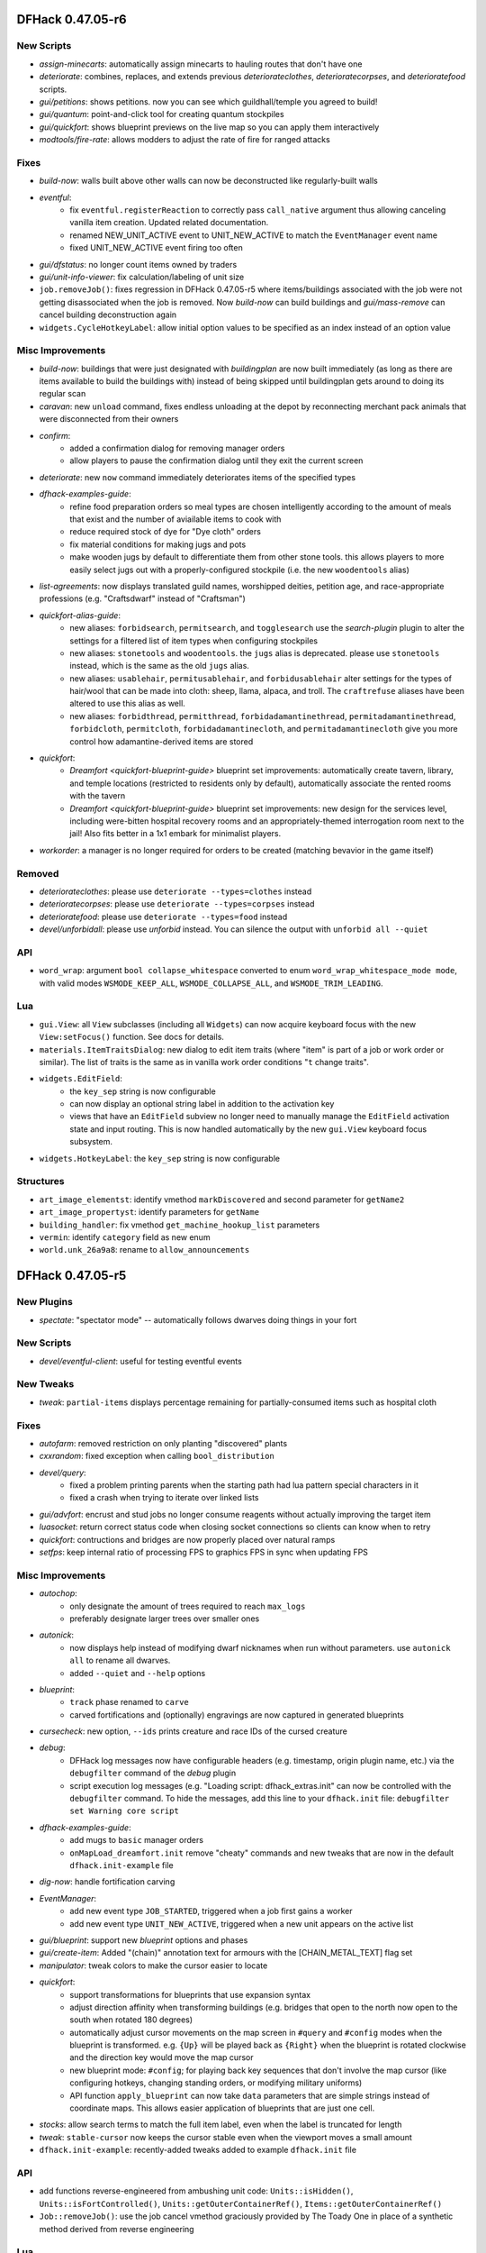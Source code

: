 DFHack 0.47.05-r6
=================

New Scripts
-----------
- `assign-minecarts`: automatically assign minecarts to hauling routes that don't have one
- `deteriorate`: combines, replaces, and extends previous `deteriorateclothes`, `deterioratecorpses`, and `deterioratefood` scripts.
- `gui/petitions`: shows petitions. now you can see which guildhall/temple you agreed to build!
- `gui/quantum`: point-and-click tool for creating quantum stockpiles
- `gui/quickfort`: shows blueprint previews on the live map so you can apply them interactively
- `modtools/fire-rate`: allows modders to adjust the rate of fire for ranged attacks

Fixes
-----
- `build-now`: walls built above other walls can now be deconstructed like regularly-built walls
- `eventful`:
    - fix ``eventful.registerReaction`` to correctly pass ``call_native`` argument thus allowing canceling vanilla item creation. Updated related documentation.
    - renamed NEW_UNIT_ACTIVE event to UNIT_NEW_ACTIVE to match the ``EventManager`` event name
    - fixed UNIT_NEW_ACTIVE event firing too often
- `gui/dfstatus`: no longer count items owned by traders
- `gui/unit-info-viewer`: fix calculation/labeling of unit size
- ``job.removeJob()``: fixes regression in DFHack 0.47.05-r5 where items/buildings associated with the job were not getting disassociated when the job is removed. Now `build-now` can build buildings and `gui/mass-remove` can cancel building deconstruction again
- ``widgets.CycleHotkeyLabel``: allow initial option values to be specified as an index instead of an option value

Misc Improvements
-----------------
- `build-now`: buildings that were just designated with `buildingplan` are now built immediately (as long as there are items available to build the buildings with) instead of being skipped until buildingplan gets around to doing its regular scan
- `caravan`: new ``unload`` command, fixes endless unloading at the depot by reconnecting merchant pack animals that were disconnected from their owners
- `confirm`:
    - added a confirmation dialog for removing manager orders
    - allow players to pause the confirmation dialog until they exit the current screen
- `deteriorate`: new ``now`` command immediately deteriorates items of the specified types
- `dfhack-examples-guide`:
    - refine food preparation orders so meal types are chosen intelligently according to the amount of meals that exist and the number of aviailable items to cook with
    - reduce required stock of dye for "Dye cloth" orders
    - fix material conditions for making jugs and pots
    - make wooden jugs by default to differentiate them from other stone tools. this allows players to more easily select jugs out with a properly-configured stockpile (i.e. the new ``woodentools`` alias)
- `list-agreements`: now displays translated guild names, worshipped deities, petition age, and race-appropriate professions (e.g. "Craftsdwarf" instead of "Craftsman")
- `quickfort-alias-guide`:
    - new aliases: ``forbidsearch``, ``permitsearch``, and ``togglesearch`` use the `search-plugin` plugin to alter the settings for a filtered list of item types when configuring stockpiles
    - new aliases: ``stonetools`` and ``woodentools``.  the ``jugs`` alias is deprecated. please use ``stonetools`` instead, which is the same as the old ``jugs`` alias.
    - new aliases: ``usablehair``, ``permitusablehair``, and ``forbidusablehair`` alter settings for the types of hair/wool that can be made into cloth: sheep, llama, alpaca, and troll. The ``craftrefuse`` aliases have been altered to use this alias as well.
    - new aliases: ``forbidthread``, ``permitthread``, ``forbidadamantinethread``, ``permitadamantinethread``, ``forbidcloth``, ``permitcloth``, ``forbidadamantinecloth``, and ``permitadamantinecloth`` give you more control how adamantine-derived items are stored
- `quickfort`:
    - `Dreamfort <quickfort-blueprint-guide>` blueprint set improvements: automatically create tavern, library, and temple locations (restricted to residents only by default), automatically associate the rented rooms with the tavern
    - `Dreamfort <quickfort-blueprint-guide>` blueprint set improvements: new design for the services level, including were-bitten hospital recovery rooms and an appropriately-themed interrogation room next to the jail! Also fits better in a 1x1 embark for minimalist players.
- `workorder`: a manager is no longer required for orders to be created (matching bevavior in the game itself)

Removed
-------
- `deteriorateclothes`: please use ``deteriorate --types=clothes`` instead
- `deterioratecorpses`: please use ``deteriorate --types=corpses`` instead
- `deterioratefood`: please use ``deteriorate --types=food`` instead
- `devel/unforbidall`: please use `unforbid` instead. You can silence the output with ``unforbid all --quiet``

API
---
- ``word_wrap``: argument ``bool collapse_whitespace`` converted to enum ``word_wrap_whitespace_mode mode``, with valid modes ``WSMODE_KEEP_ALL``, ``WSMODE_COLLAPSE_ALL``, and ``WSMODE_TRIM_LEADING``.

Lua
---
- ``gui.View``: all ``View`` subclasses (including all ``Widgets``) can now acquire keyboard focus with the new ``View:setFocus()`` function. See docs for details.
- ``materials.ItemTraitsDialog``: new dialog to edit item traits (where "item" is part of a job or work order or similar). The list of traits is the same as in vanilla work order conditions "``t`` change traits".
- ``widgets.EditField``:
    - the ``key_sep`` string is now configurable
    - can now display an optional string label in addition to the activation key
    - views that have an ``EditField`` subview no longer need to manually manage the ``EditField`` activation state and input routing.  This is now handled automatically by the new ``gui.View`` keyboard focus subsystem.
- ``widgets.HotkeyLabel``: the ``key_sep`` string is now configurable

Structures
----------
- ``art_image_elementst``: identify vmethod ``markDiscovered`` and second parameter for ``getName2``
- ``art_image_propertyst``: identify parameters for ``getName``
- ``building_handler``: fix vmethod ``get_machine_hookup_list`` parameters
- ``vermin``: identify ``category`` field as new enum
- ``world.unk_26a9a8``: rename to ``allow_announcements``


DFHack 0.47.05-r5
=================

New Plugins
-----------
- `spectate`: "spectator mode" -- automatically follows dwarves doing things in your fort

New Scripts
-----------
- `devel/eventful-client`: useful for testing eventful events

New Tweaks
----------
- `tweak`: ``partial-items`` displays percentage remaining for partially-consumed items such as hospital cloth

Fixes
-----
- `autofarm`: removed restriction on only planting "discovered" plants
- `cxxrandom`: fixed exception when calling ``bool_distribution``
- `devel/query`:
    - fixed a problem printing parents when the starting path had lua pattern special characters in it
    - fixed a crash when trying to iterate over linked lists
- `gui/advfort`: encrust and stud jobs no longer consume reagents without actually improving the target item
- `luasocket`: return correct status code when closing socket connections so clients can know when to retry
- `quickfort`: contructions and bridges are now properly placed over natural ramps
- `setfps`: keep internal ratio of processing FPS to graphics FPS in sync when updating FPS

Misc Improvements
-----------------
- `autochop`:
    - only designate the amount of trees required to reach ``max_logs``
    - preferably designate larger trees over smaller ones
- `autonick`:
    - now displays help instead of modifying dwarf nicknames when run without parameters. use ``autonick all`` to rename all dwarves.
    - added ``--quiet`` and ``--help`` options
- `blueprint`:
    - ``track`` phase renamed to ``carve``
    - carved fortifications and (optionally) engravings are now captured in generated blueprints
- `cursecheck`: new option, ``--ids`` prints creature and race IDs of the cursed creature
- `debug`:
    - DFHack log messages now have configurable headers (e.g. timestamp, origin plugin name, etc.) via the ``debugfilter`` command of the `debug` plugin
    - script execution log messages (e.g. "Loading script: dfhack_extras.init" can now be controlled with the ``debugfilter`` command. To hide the messages, add this line to your ``dfhack.init`` file: ``debugfilter set Warning core script``
- `dfhack-examples-guide`:
    - add mugs to ``basic`` manager orders
    - ``onMapLoad_dreamfort.init`` remove "cheaty" commands and new tweaks that are now in the default ``dfhack.init-example`` file
- `dig-now`: handle fortification carving
- `EventManager`:
    - add new event type ``JOB_STARTED``, triggered when a job first gains a worker
    - add new event type ``UNIT_NEW_ACTIVE``, triggered when a new unit appears on the active list
- `gui/blueprint`: support new `blueprint` options and phases
- `gui/create-item`: Added "(chain)" annotation text for armours with the [CHAIN_METAL_TEXT] flag set
- `manipulator`: tweak colors to make the cursor easier to locate
- `quickfort`:
    - support transformations for blueprints that use expansion syntax
    - adjust direction affinity when transforming buildings (e.g.  bridges that open to the north now open to the south when rotated 180 degrees)
    - automatically adjust cursor movements on the map screen in ``#query`` and ``#config`` modes when the blueprint is transformed. e.g.  ``{Up}`` will be played back as ``{Right}`` when the blueprint is rotated clockwise and the direction key would move the map cursor
    - new blueprint mode: ``#config``; for playing back key sequences that don't involve the map cursor (like configuring hotkeys, changing standing orders, or modifying military uniforms)
    - API function ``apply_blueprint`` can now take ``data`` parameters that are simple strings instead of coordinate maps. This allows easier application of blueprints that are just one cell.
- `stocks`: allow search terms to match the full item label, even when the label is truncated for length
- `tweak`: ``stable-cursor`` now keeps the cursor stable even when the viewport moves a small amount
- ``dfhack.init-example``: recently-added tweaks added to example ``dfhack.init`` file

API
---
- add functions reverse-engineered from ambushing unit code: ``Units::isHidden()``, ``Units::isFortControlled()``, ``Units::getOuterContainerRef()``, ``Items::getOuterContainerRef()``
- ``Job::removeJob()``: use the job cancel vmethod graciously provided by The Toady One in place of a synthetic method derived from reverse engineering

Lua
---
- `custom-raw-tokens`: library for accessing tokens added to raws by mods
- ``dfhack.units``: Lua wrappers for functions reverse-engineered from ambushing unit code: ``isHidden(unit)``, ``isFortControlled(unit)``, ``getOuterContainerRef(unit)``, ``getOuterContainerRef(item)``
- ``dialogs``: ``show*`` functions now return a reference to the created dialog
- ``dwarfmode.enterSidebarMode()``: passing ``df.ui_sidebar_mode.DesignateMine`` now always results in you entering ``DesignateMine`` mode and not ``DesignateChopTrees``, even when you looking at the surface (where the default designation mode is ``DesignateChopTrees``)
- ``dwarfmode.MenuOverlay``:
    - if ``sidebar_mode`` attribute is set, automatically manage entering a specific sidebar mode on show and restoring the previous sidebar mode on dismiss
    - new class function ``renderMapOverlay`` to assist with painting tiles over the visible map
- ``ensure_key``: new global function for retrieving or dynamically creating Lua table mappings
- ``safe_index``: now properly handles lua sparse tables that are indexed by numbers
- ``string``: new function ``escape_pattern()`` escapes regex special characters within a string
- ``widgets``:
    - unset values in ``frame_inset`` table default to ``0``
    - ``FilteredList`` class now allows all punctuation to be typed into the filter and can match search keys that start with punctuation
    - minimum height of ``ListBox`` dialog is now calculated correctly when there are no items in the list (e.g. when a filter doesn't match anything)
    - if ``autoarrange_subviews`` is set, ``Panel``\s will now automatically lay out widgets vertically according to their current height.  This allows you to have widgets dynamically change height or become visible/hidden and you don't have to worry about recalculating frame layouts
    - new class ``ResizingPanel`` (subclass of ``Panel``) automatically recalculates its own frame height based on the size, position, and visibility of its subviews
    - new class ``HotkeyLabel`` (subclass of ``Label``) that displays and reacts to hotkeys
    - new class ``CycleHotkeyLabel`` (subclass of ``Label``) allows users to cycle through a list of options by pressing a hotkey
    - new class ``ToggleHotkeyLabel`` (subclass of ``CycleHotkeyLabel``) toggles between ``On`` and ``Off`` states
    - new class ``WrappedLabel`` (subclass of ``Label``) provides autowrapping of text
    - new class ``TooltipLabel`` (subclass of ``WrappedLabel``) provides tooltip-like behavior

Structures
----------
- ``adventure_optionst``: add missing ``getUnitContainer`` vmethod
- ``historical_figure.T_skills``: add ``account_balance`` field
- ``job``: add ``improvement`` field (union with ``hist_figure_id`` and ``race``)
- ``report_init.flags``: rename ``sparring`` flag to ``hostile_combat``
- ``viewscreen_loadgamest``: add missing ``LoadingImageSets`` and ``LoadingDivinationSets`` enum values to ``cur_step`` field

Documentation
-------------
- add more examples to the plugin example skeleton files so they are more informative for a newbie
- update download link and installation instructions for Visual C++ 2015 build tools on Windows
- update information regarding obtaining a compatible Windows build environment
- `confirm`: correct the command name in the plugin help text
- `cxxrandom`: added usage examples
- `lua-string`: document DFHack string extensions (``startswith()``, ``endswith()``, ``split()``, ``trim()``, ``wrap()``, and ``escape_pattern()``)
- `quickfort-blueprint-guide`: added screenshots to the Dreamfort case study and overall clarified text
- `remote-client-libs`: add new Rust client library
- ``Lua API.rst``: added ``isHidden(unit)``, ``isFortControlled(unit)``, ``getOuterContainerRef(unit)``, ``getOuterContainerRef(item)``


DFHack 0.47.05-r4
=================

Fixes
-----
- `blueprint`:
    - fixed passing incorrect parameters to `gui/blueprint` when you run ``blueprint gui`` with optional params
    - key sequences for constructed walls and down stairs are now correct
- `exportlegends`: fix issue where birth year was outputted as birth seconds
- `quickfort`:
    - produce a useful error message instead of a code error when a bad query blueprint key sequence leaves the game in a mode that does not have an active cursor
    - restore functionality to the ``--verbose`` commandline flag
    - don't designate tiles for digging if they are within the bounds of a planned or constructed building
    - allow grates, bars, and hatches to be built on flat floor (like DF itself allows)
    - allow tracks to be built on hard, natural rock ramps
    - allow dig priority to be properly set for track designations
    - fix incorrect directions for tracks that extend south or east from a track segment pair specified with expansion syntax (e.g. T(4x4))
    - fix parsing of multi-part extended zone configs (e.g. when you set custom supply limits for hospital zones AND set custom flags for a pond)
    - fix error when attempting to set a custom limit for plaster powder in a hospital zone
- `tailor`: fixed some inconsistencies (and possible crashes) when parsing certain subcommands, e.g. ``tailor help``
- `tiletypes-here`, `tiletypes-here-point`: fix crash when running from an unsuspended core context

Misc Improvements
-----------------
- Core: DFHack now prints the name of the init script it is running to the console and stderr
- `automaterial`: ensure construction tiles are laid down in order when using `buildingplan` to plan the constructions
- `blueprint`:
    - all blueprint phases are now written to a single file, using `quickfort` multi-blueprint file syntax. to get the old behavior of each phase in its own file, pass the ``--splitby=phase`` parameter to ``blueprint``
    - you can now specify the position where the cursor should be when the blueprint is played back with `quickfort` by passing the ``--playback-start`` parameter
    - generated blueprints now have labels so `quickfort` can address them by name
    - all building types are now supported
    - multi-type stockpiles are now supported
    - non-rectangular stockpiles and buildings are now supported
    - blueprints are no longer generated for phases that have nothing to do (unless those phases are explicitly enabled on the commandline or gui)
    - new "track" phase that discovers and records carved tracks
    - new "zone" phase that discovers and records activity zones, including custom configuration for ponds, gathering, and hospitals
- `dig-now`: no longer leaves behind a designated tile when a tile was designated beneath a tile designated for channeling
- `gui/blueprint`:
    - support the new ``--splitby`` and ``--format`` options for `blueprint`
    - hide help text when the screen is too short to display it
- `orders`: added ``list`` subcommand to show existing exported orders
- `quickfort-library-guide`: added light aquifer tap and pump stack blueprints (with step-by-step usage guides) to the quickfort blueprint library
- `quickfort`:
    - Dreamfort blueprint set improvements: added iron and flux stock level indicators on the industry level and a prisoner processing quantum stockpile in the surface barracks. also added help text for how to manage sieges and how to manage prisoners after a siege.
    - add ``quickfort.apply_blueprint()`` API function that can be called directly by other scripts
    - by default, don't designate tiles for digging that have masterwork engravings on them. quality level to preserve is configurable with the new ``--preserve-engravings`` param
    - implement single-tile track aliases so engraved tracks can be specified tile-by-tile just like constructed tracks
    - allow blueprints to jump up or down multiple z-levels with a single command (e.g. ``#>5`` goes down 5 levels)
    - blueprints can now be repeated up and down a specified number of z-levels via ``repeat`` markers in meta blueprints or the ``--repeat`` commandline option
    - blueprints can now be rotated, flipped, and shifted via ``transform`` and ``shift`` markers in meta blueprints or the corresponding commandline options
- `quickfort`, `dfhack-examples-guide`: Dreamfort blueprint set improvements based on playtesting and feedback. includes updated profession definitions.

Removed
-------
- `digfort`: please use `quickfort` instead
- `fortplan`: please use `quickfort` instead

API
---
- ``Buildings::findCivzonesAt()``: lookups now complete in constant time instead of linearly scanning through all civzones in the game

Lua
---
- ``argparse.processArgsGetopt()``: you can now have long form parameters that are not an alias for a short form parameter. For example, you can now have a parameter like ``--longparam`` without needing to have an equivalent one-letter ``-l`` param.
- ``dwarfmode.enterSidebarMode()``: ``df.ui_sidebar_mode.DesignateMine`` is now a suported target sidebar mode

Structures
----------
- ``historical_figure_info.spheres``: give spheres vector a usable name
- ``unit.enemy``: fix definition of ``enemy_status_slot`` and add ``combat_side_id``


DFHack 0.47.05-r3
=================

New Plugins
-----------
- `dig-now`: instantly completes dig designations (including smoothing and carving tracks)

New Scripts
-----------
- `autonick`: gives dwarves unique nicknames
- `build-now`: instantly completes planned building constructions
- `do-job-now`: makes a job involving current selection high priority
- `prioritize`: automatically boosts the priority of current and/or future jobs of specified types, such as hauling food, tanning hides, or pulling levers
- `reveal-adv-map`: exposes/hides all world map tiles in adventure mode

Fixes
-----
- Core: ``alt`` keydown state is now cleared when DF loses and regains focus, ensuring the ``alt`` modifier state is not stuck on for systems that don't send standard keyup events in response to ``alt-tab`` window manager events
- Lua: ``memscan.field_offset()``: fixed an issue causing `devel/export-dt-ini` to crash sometimes, especially on Windows
- `autofarm`: autofarm will now count plant growths as well as plants toward its thresholds
- `autogems`: no longer assigns gem cutting jobs to workshops with gem cutting prohibited in the workshop profile
- `devel/export-dt-ini`: fixed incorrect vtable address on Windows
- `quickfort`:
    - allow machines (e.g. screw pumps) to be built on ramps just like DF allows
    - fix error message when the requested label is not found in the blueprint file

Misc Improvements
-----------------
- `assign-beliefs`, `assign-facets`: now update needs of units that were changed
- `buildingplan`: now displays which items are attached and which items are still missing for planned buildings
- `devel/query`:
    - updated script to v3.2 (i.e. major rewrite for maintainability/readability)
    - merged options ``-query`` and ``-querykeys`` into ``-search``
    - merged options ``-depth`` and ``-keydepth`` into ``-maxdepth``
    - replaced option ``-safer`` with ``-excludetypes`` and ``-excludekinds``
    - improved how tile data is dealt with identification, iteration, and searching
    - added option ``-findvalue``
    - added option ``-showpaths`` to print full data paths instead of nested fields
    - added option ``-nopointers`` to disable printing values with memory addresses
    - added option ``-alignto`` to set the value column's alignment
    - added options ``-oneline`` and alias ``-1`` to avoid using two lines for fields with metadata
    - added support for matching multiple patterns
    - added support for selecting the highlighted job, plant, building, and map block data
    - added support for selecting a Lua script (e.g. `dorf_tables`)
    - added support for selecting a Json file (e.g. dwarf_profiles.json)
    - removed options ``-listall``, ``-listfields``, and ``-listkeys`` - these are now simply default behaviour
    - ``-table`` now accepts the same abbreviations (global names, ``unit``, ``screen``, etc.) as `lua` and `gui/gm-editor`
- `dorf_tables`: integrated `devel/query` to show the table definitions when requested with ``-list``
- `geld`: fixed ``-help`` option
- `gui/gm-editor`: made search case-insensitive
- `orders`:
    - support importing and exporting reaction-specific item conditions, like "lye-containing" for soap production orders
    - new ``sort`` command. sorts orders according to their repeat frequency. this prevents daily orders from blocking other orders for simlar items from ever getting completed.
- `quickfort`:
    - Dreamfort blueprint set improvements: extensive revision based on playtesting and feedback. includes updated ``onMapLoad_dreamfort.init`` settings file, enhanced automation orders, and premade profession definitions.  see full changelog at https://github.com/DFHack/dfhack/pull/1921 and https://github.com/DFHack/dfhack/pull/1925
    - accept multiple commands, list numbers, and/or blueprint lables on a single commandline
- `tailor`: allow user to specify which materials to be used, and in what order
- `tiletypes-here`, `tiletypes-here-point`: add ``--cursor`` and ``--quiet`` options to support non-interactive use cases
- `unretire-anyone`: replaced the 'undead' descriptor with 'reanimated' to make it more mod-friendly
- `warn-starving`: added an option to only check sane dwarves

API
---
- The ``Items`` module ``moveTo*`` and ``remove`` functions now handle projectiles

Internals
---------
- Install tests in the scripts repo into hack/scripts/test/scripts when the CMake variable BUILD_TESTS is defined

Lua
---
- new global function: ``safe_pairs(iterable[, iterator_fn])`` will iterate over the ``iterable`` (a table or iterable userdata)  with the ``iterator_fn`` (``pairs`` if not otherwise specified) if iteration is possible. If iteration is not possible or would throw an error, for example if ``nil`` is passed as the ``iterable``, the iteration is just silently skipped.

Structures
----------
- ``cursed_tomb``: new struct type
- ``job_item``: identified several fields
- ``ocean_wave_maker``: new struct type
- ``worldgen_parms``: moved to new struct type

Documentation
-------------
- `dfhack-examples-guide`: documentation for all of `dreamfort`'s supporting files (useful for all forts, not just Dreamfort!)
- `quickfort-library-guide`: updated dreamfort documentation and added screenshots


DFHack 0.47.05-r2
=================

New Scripts
-----------
- `clear-webs`: removes all webs on the map and/or frees any webbed creatures
- `devel/block-borders`: overlay that displays map block borders
- `devel/luacov`: generate code test coverage reports for script development. Define the ``DFHACK_ENABLE_LUACOV=1`` environment variable to start gathering coverage metrics.
- `fix/drop-webs`: causes floating webs to fall to the ground
- `gui/blueprint`: interactive frontend for the `blueprint` plugin (with mouse support!)
- `gui/mass-remove`: mass removal/suspension tool for buildings and constructions
- `reveal-hidden-sites`: exposes all undiscovered sites
- `set-timeskip-duration`: changes the duration of the "Updating World" process preceding the start of a new game, enabling you to jump in earlier or later than usual

Fixes
-----
- Fixed an issue preventing some external scripts from creating zones and other abstract buildings (see note about room definitions under "Internals")
- Fixed an issue where scrollable text in Lua-based screens could prevent other widgets from scrolling
- `bodyswap`:
    - stopped prior party members from tagging along after bodyswapping and reloading the map
    - made companions of bodyswapping targets get added to the adventurer party - they can now be viewed using the in-game party system
- `buildingplan`:
    - fixed an issue where planned constructions designated with DF's sizing keys (``umkh``) would sometimes be larger than requested
    - fixed an issue preventing other plugins like `automaterial` from planning constructions if the "enable all" buildingplan setting was turned on
    - made navigation keys work properly in the materials selection screen when alternate keybindings are used
- `color-schemes`: fixed an error in the ``register`` subcommand when the DF path contains certain punctuation characters
- `command-prompt`: fixed issues where overlays created by running certain commands (e.g. `gui/liquids`, `gui/teleport`) would not update the parent screen correctly
- `dwarfvet`: fixed a crash that could occur with hospitals overlapping with other buildings in certain ways
- `embark-assistant`: fixed faulty early exit in first search attempt when searching for waterfalls
- `gui/advfort`: fixed an issue where starting a workshop job while not standing at the center of the workshop required advancing time manually
- `gui/unit-info-viewer`: fixed size description displaying unrelated values instead of size
- `orders`: fixed crash when importing orders with malformed IDs
- `quickfort`:
    - comments in blueprint cells no longer prevent the rest of the row from being read. A cell with a single '#' marker in it, though, will still stop the parser from reading further in the row.
    - fixed an off-by-one line number accounting in blueprints with implicit ``#dig`` modelines
    - changed to properly detect and report an error on sub-alias params with no values instead of just failing to apply the alias later (if you really want an empty value, use ``{Empty}`` instead)
    - improved handling of non-rectangular and non-solid extent-based structures (like fancy-shaped stockpiles and farm plots)
    - fixed conversion of numbers to DF keycodes in ``#query`` blueprints
    - fixed various errors with cropping across the map edge
    - properly reset config to default values in ``quickfort reset`` even if if the ``dfhack-config/quickfort/quickfort.txt`` config file doesn't mention all config vars. Also now works even if the config file doesn't exist.
- `stonesense`: fixed a crash that could occur when ctrl+scrolling or closing the Stonesense window
- ``quickfortress.csv`` blueprint: fixed refuse stockpile config and prevented stockpiles from covering stairways

Misc Improvements
-----------------
- Added adjectives to item selection dialogs, used in tools like `gui/create-item` - this makes it possible to differentiate between different types of high/low boots, shields, etc. (some of which are procedurally generated)
- `blueprint`:
    - made ``depth`` and ``name`` parameters optional. ``depth`` now defaults to ``1`` (current level only) and ``name`` defaults to "blueprint"
    - ``depth`` can now be negative, which will result in the blueprints being written from the highest z-level to the lowest. Before, blueprints were always written from the lowest z-level to the highest.
    - added the ``--cursor`` option to set the starting coordinate for the generated blueprints. A game cursor is no longer necessary if this option is used.
- `devel/annc-monitor`: added ``report enable|disable`` subcommand to filter combat reports
- `embark-assistant`: slightly improved performance of surveying and improved code a little
- `gui/advfort`: added workshop name to workshop UI
- `quickfort`:
    - the Dreamfort blueprint set can now be comfortably built in a 1x1 embark
    - added the ``--cursor`` option for running a blueprint at specific coordinates instead of starting at the game cursor position
    - added more helpful error messages for invalid modeline markers
    - added support for extra space characters in blueprints
    - added a warning when an invalid alias is encountered instead of silently ignoring it
    - made more quiet when the ``--quiet`` parameter is specified
- `setfps`: improved error handling
- `stonesense`: sped up startup time
- `tweak` hide-priority: changed so that priorities stay hidden (or visible) when exiting and re-entering the designations menu
- `unretire-anyone`: the historical figure selection list now includes the ``SYN_NAME`` (necromancer, vampire, etc) of figures where applicable

API
---
- Added ``dfhack.maps.getPlantAtTile(x, y, z)`` and ``dfhack.maps.getPlantAtTile(pos)``, and updated ``dfhack.gui.getSelectedPlant()`` to use it
- Added ``dfhack.units.teleport(unit, pos)``

Internals
---------
- Room definitions and extents are now created for abstract buildings so callers don't have to initialize the room structure themselves
- The DFHack test harness is now much easier to use for iterative development.  Configuration can now be specified on the commandline, there are more test filter options, and the test harness can now easily rerun tests that have been run before.
- The ``test/main`` command to invoke the test harness has been renamed to just ``test``
- Unit tests can now use ``delay_until(predicate_fn, timeout_frames)`` to delay until a condition is met
- Unit tests must now match any output expected to be printed via ``dfhack.printerr()``
- Unit tests now support fortress mode (allowing tests that require a fortress map to be loaded) - note that these tests are skipped by continuous integration for now, pending a suitable test fortress

Lua
---
- new library: ``argparse`` is a collection of commandline argument processing functions
- new string utility functions:
    - ``string:wrap(width)`` wraps a string at space-separated word boundaries
    - ``string:trim()`` removes whitespace characters from the beginning and end of the string
    - ``string:split(delimiter, plain)`` splits a string with the given delimiter and returns a table of substrings. if ``plain`` is specified and set to ``true``, ``delimiter`` is interpreted as a literal string instead of as a pattern (the default)
- new utility function: ``utils.normalizePath()``: normalizes directory slashes across platoforms to ``/`` and coaleses adjacent directory separators
- `reveal`: now exposes ``unhideFlood(pos)`` functionality to Lua
- `xlsxreader`: added Lua class wrappers for the xlsxreader plugin API
- ``argparse.processArgsGetopt()`` (previously ``utils.processArgsGetopt()``):
    - now returns negative numbers (e.g. ``-10``) in the list of positional parameters instead of treating it as an option string equivalent to ``-1 -0``
    - now properly handles ``--`` like GNU ``getopt`` as a marker to treat all further parameters as non-options
    - now detects when required arguments to long-form options are missing
- ``gui.dwarfmode``: new function: ``enterSidebarMode(sidebar_mode, max_esc)`` which uses keypresses to get into the specified sidebar mode from whatever the current screen is
- ``gui.Painter``: fixed error when calling ``viewport()`` method

Structures
----------
- Identified remaining rhythm beat enum values
- ``ui_advmode.interactions``: identified some fields related to party members
- ``ui_advmode_menu``: identified several enum items
- ``ui_advmode``:
    - identified several fields
    - renamed ``wait`` to ``rest_mode`` and changed to an enum with correct values
- ``viewscreen_legendsst.cur_page``: added missing ``Books`` enum item, which fixes some other values

Documentation
-------------
- Added more client library implementations to the `remote interface docs <remote-client-libs>`


DFHack 0.47.05-r1
=================

Fixes
-----
- `confirm`: stopped exposing alternate names when convicting units
- `embark-assistant`: fixed bug in soil depth determination for ocean tiles
- `orders`: don't crash when importing orders with malformed JSON
- `prospector`: improved pre embark rough estimates, particularly for small clusters
- `quickfort`: raw numeric `quickfort-dig-priorities` (e.g. ``3``, which is a valid shorthand for ``d3``) now works when used in .xlsx blueprints

Misc Improvements
-----------------
- `autohauler`: allowed the ``Alchemist`` labor to be enabled in `manipulator` and other labor screens so it can be used for its intended purpose of flagging that no hauling labors should be assigned to a dwarf. Before, the only way to set the flag was to use an external program like Dwarf Therapist.
- `embark-assistant`: slightly improved performance of surveying
- `gui/no-dfhack-init`: clarified how to dismiss dialog that displays when no ``dfhack.init`` file is found
- `quickfort`:
    - Dreamfort blueprint set improvements: `significant <http://www.bay12forums.com/smf/index.php?topic=176889.msg8239017#msg8239017>`_ refinements across the entire blueprint set. Dreamfort is now much faster, much more efficient, and much easier to use. The `checklist <https://docs.google.com/spreadsheets/d/13PVZ2h3Mm3x_G1OXQvwKd7oIR2lK4A1Ahf6Om1kFigw/edit#gid=1459509569>`__ now includes a mini-walkthrough for quick reference. The spreadsheet now also includes `embark profile suggestions <https://docs.google.com/spreadsheets/d/13PVZ2h3Mm3x_G1OXQvwKd7oIR2lK4A1Ahf6Om1kFigw/edit#gid=149144025>`__
    - added aliases for configuring masterwork and artifact core quality for all stockpile categories that have them; made it possible to take from multiple stockpiles in the ``quantumstop`` alias
    - an active cursor is no longer required for running #notes blueprints (like the dreamfort walkthrough)
    - you can now be in any mode with an active cursor when running ``#query`` blueprints (before you could only be in a few "approved" modes, like look, query, or place)
    - refined ``#query`` blueprint sanity checks: cursor should still be on target tile at end of configuration, and it's ok for the screen ID to change if you are destroying (or canceling destruction of) a building
    - now reports how many work orders were added when generating manager orders from blueprints in the gui dialog
    - added ``--dry-run`` option to process blueprints but not change any game state
    - you can now specify the number of desired barrels, bins, and wheelbarrows for individual stockpiles when placing them
    - ``quickfort orders`` on a ``#place`` blueprint will now enqueue manager orders for barrels, bins, or wheelbarrows that are explicitly set in the blueprint.
    - you can now add alias definitions directly to your blueprint files instead of having to put them in a separate aliases.txt file. makes sharing blueprints with custom alias definitions much easier.
    - new commandline options for setting the initial state of the gui dialog. for example: ``quickfort gui -l dreamfort notes`` will start the dialog filtered for the dreamfort walkthrough blueprints

Structures
----------
- Dropped support for 0.47.03-0.47.04
- Identified scattered enum values (some rhythm beats, a couple of corruption unit thoughts, and a few language name categories)
- ``viewscreen_loadgamest``: renamed ``cur_step`` enumeration to match style of ``viewscreen_adopt_regionst`` and ``viewscreen_savegamest``
- ``viewscreen_savegamest``: identified ``cur_step`` enumeration

Documentation
-------------
- `digfort`: added deprecation warnings - digfort has been replaced by `quickfort`
- `fortplan`: added deprecation warnings - fortplan has been replaced by `quickfort`


DFHack 0.47.04-r5
=================

New Scripts
-----------
- `gui/quickfort`: fast access to the quickfort interactive dialog
- `workorder-recheck`: resets the selected work order to the ``Checking`` state

Fixes
-----
- `embark-assistant`:
    - fixed order of factors when calculating min temperature
    - improved performance of surveying
- `quickfort`:
    - fixed eventual crashes when creating zones
    - fixed library aliases for tallow and iron, copper, and steel weapons
    - zones are now created in the active state by default
    - solve rare crash when changing UI modes
- `search-plugin`: fixed crash when searching the ``k`` sidebar and navigating to another tile with certain keys, like ``<`` or ``>``
- `seedwatch`: fixed an issue where the plugin would disable itself on map load
- `stockflow`: fixed ``j`` character being intercepted when naming stockpiles
- `stockpiles`: no longer outputs hotkey help text beneath `stockflow` hotkey help text

Misc Improvements
-----------------
- Lua label widgets (used in all standard message boxes) are now scrollable with Up/Down/PgUp/PgDn keys
- `autofarm`: now fallows farms if all plants have reached the desired count
- `buildingplan`:
    - added ability to set global settings from the console, e.g.  ``buildingplan set boulders false``
    - added "enable all" option for buildingplan (so you don't have to enable all building types individually). This setting is not persisted (just like quickfort_mode is not persisted), but it can be set from onMapLoad.init
    - modified ``Planning Mode`` status in the UI to show whether the plugin is in quickfort mode, "enable all" mode, or whether just the building type is enabled.
- `quickfort`:
    - Dreamfort blueprint set improvements: added a streamlined checklist for all required dreamfort commands and gave names to stockpiles, levers, bridges, and zones
    - added aliases for bronze weapons and armor
    - added alias for tradeable crafts
    - new blueprint mode: ``#ignore``, useful for scratch space or personal notes
    - implement ``{Empty}`` keycode for use in quickfort aliases; useful for defining blank-by-default alias values
    - more flexible commandline parsing allowing for more natural parameter ordering (e.g. where you used to have to write ``quickfort list dreamfort -l`` you can now write ``quickfort list -l dreamfort``)
    - print out blueprint names that a ``#meta`` blueprint is applying so it's easier to understand what meta blueprints are doing
    - whitespace is now allowed between a marker name and the opening parenthesis in blueprint modelines. for example, ``#dig start (5; 5)`` is now valid (you used to be required to write ``#dig start(5; 5)``)

Lua
---
- ``dfhack.run_command()``: changed to interface directly with the console when possible, which allows interactive commands and commands that detect the console encoding to work properly
- ``processArgsGetopt()`` added to utils.lua, providing a callback interface for parameter parsing and getopt-like flexibility for parameter ordering and combination (see docs in ``library/lua/utils.lua`` and ``library/lua/3rdparty/alt_getopt.lua`` for details).

Structures
----------
- ``job``: identified ``order_id`` field

Documentation
-------------
- Added documentation for Lua's ``dfhack.run_command()`` and variants


DFHack 0.47.04-r4
=================

New Scripts
-----------
- `fix/corrupt-equipment`: fixes some military equipment-related corruption issues that can cause DF crashes

Fixes
-----
- Fixed an issue on some Linux systems where DFHack installed through a package manager would attempt to write files to a non-writable folder (notably when running `exportlegends` or `gui/autogems`)
- `adaptation`: fixed handling of units with no cave adaptation suffered yet
- `assign-goals`: fixed error preventing new goals from being created
- `assign-preferences`: fixed handling of preferences for flour
- `buildingplan`:
    - fixed an issue preventing artifacts from being matched when the maximum item quality is set to ``artifacts``
    - stopped erroneously matching items to buildings while the game is paused
    - fixed a crash when pressing 0 while having a noble room selected
- `deathcause`: fixed an error when inspecting certain corpses
- `dwarfmonitor`: fixed a crash when opening the ``prefs`` screen if units have vague preferences
- `dwarfvet`: fixed a crash that could occur when discharging patients
- `embark-assistant`:
    - fixed an issue causing incursion resource matching (e.g. sand/clay) to skip some tiles if those resources were provided only through incursions
    - corrected river size determination by performing it at the MLT level rather than the world tile level
- `quickfort`:
    - fixed handling of modifier keys (e.g. ``{Ctrl}`` or ``{Alt}``) in query blueprints
    - fixed misconfiguration of nest boxes, hives, and slabs that were preventing them from being built from build blueprints
    - fixed valid placement detection for floor hatches, floor grates, and floor bars (they were erroneously being rejected from open spaces and staircase tops)
    - fixed query blueprint statistics being added to the wrong metric when both a query and a zone blueprint are run by the same meta blueprint
    - added missing blueprint labels in gui dialog list
    - fixed occupancy settings for extent-based structures so that stockpiles can be placed within other stockpiles (e.g. in a checkerboard or bullseye pattern)
- `search-plugin`: fixed an issue where search options might not display if screens were destroyed and recreated programmatically (e.g. with `quickfort`)
- `unsuspend`: now leaves buildingplan-managed buildings alone and doesn't unsuspend underwater tasks
- `workflow`: fixed an error when creating constraints on "mill plants" jobs and some other plant-related jobs
- `zone`: fixed an issue causing the ``enumnick`` subcommand to run when attempting to run ``assign``, ``unassign``, or ``slaughter``

Misc Improvements
-----------------
- `buildingplan`:
    - added support for all buildings, furniture, and constructions (except for instruments)
    - added support for respecting building job_item filters when matching items, so you can set your own programmatic filters for buildings before submitting them to buildingplan
    - changed default filter setting for max quality from ``artifact`` to ``masterwork``
    - changed min quality adjustment hotkeys from 'qw' to 'QW' to avoid conflict with existing hotkeys for setting roller speed - also changed max quality adjustment hotkeys from 'QW' to 'AS' to make room for the min quality hotkey changes
    - added a new global settings page accessible via the ``G`` hotkey when on any building build screen; ``Quickfort Mode`` toggle for legacy Python Quickfort has been moved to this page
    - added new global settings for whether generic building materials should match blocks, boulders, logs, and/or bars - defaults are everything but bars
- `devel/export-dt-ini`: updated for Dwarf Therapist 41.2.0
- `embark-assistant`: split the lair types displayed on the local map into mound, burrow, and lair
- `gui/advfort`: added support for linking to hatches and pressure plates with mechanisms
- `modtools/add-syndrome`: added support for specifying syndrome IDs instead of names
- `probe`: added more output for designations and tile occupancy
- `quickfort`:
    - The Dreamfort sample blueprints now have complete walkthroughs for each fort level and importable orders that automate basic fort stock management
    - added more blueprints to the blueprints library: several bedroom layouts, the Saracen Crypts, and the complete fortress example from Python Quickfort: TheQuickFortress
    - query blueprint aliases can now accept parameters for dynamic expansion - see dfhack-config/quickfort/aliases.txt for details
    - alias names can now include dashes and underscores (in addition to letters and numbers)
    - improved speed of first call to ``quickfort list`` significantly, especially for large blueprint libraries
    - added ``query_unsafe`` setting to disable query blueprint error checking - useful for query blueprints that send unusual key sequences
    - added support for bookcases, display cases, and offering places (altars)
    - added configuration support for zone pit/pond, gather, and hospital sub-menus in zone blueprints
    - removed ``buildings_use_blocks`` setting and replaced it with more flexible functionality in `buildingplan`
    - added support for creating uninitialized stockpiles with :kbd:`c`

API
---
- `buildingplan`: added Lua interface API
- ``Buildings::setSize()``: changed to reuse existing extents when possible
- ``dfhack.job.isSuitableMaterial()``: added an item type parameter so the ``non_economic`` flag can be properly handled (it was being matched for all item types instead of just boulders)

Lua
---
- ``utils.addressof()``: fixed for raw userdata

Structures
----------
- ``building_extents_type``: new enum, used for ``building_extents.extents``
- ``world_mountain_peak``: new struct (was previously inline) - used in ``world_data.mountain_peaks``

Documentation
-------------
- `quickfort-alias-guide`: alias syntax and alias standard library documentation for `quickfort` blueprints
- `quickfort-library-guide`: overview of the quickfort blueprint library


DFHack 0.47.04-r3
=================

New Plugins
-----------
- `xlsxreader`: provides an API for Lua scripts to read Excel spreadsheets

New Scripts
-----------
- `quickfort`: DFHack-native implementation of quickfort with many new features and integrations - see the `quickfort-user-guide` for details
- `timestream`: controls the speed of the calendar and creatures
- `uniform-unstick`: prompts units to reevaluate their uniform, by removing/dropping potentially conflicting worn items

Fixes
-----
- `ban-cooking`: fixed an error in several subcommands
- `buildingplan`: fixed handling of buildings that require buckets
- `getplants`: fixed a crash that could occur on some maps
- `search-plugin`: fixed an issue causing item counts on the trade screen to display inconsistently when searching
- `stockpiles`:
    - fixed a crash when loading food stockpiles
    - fixed an error when saving furniture stockpiles

Misc Improvements
-----------------
- `createitem`:
    - added support for plant growths (fruit, berries, leaves, etc.)
    - added an ``inspect`` subcommand to print the item and material tokens of existing items, which can be used to create additional matching items
- `embark-assistant`: added support for searching for taller waterfalls (up to 50 z-levels tall)
- `search-plugin`: added support for searching for names containing non-ASCII characters using their ASCII equivalents
- `stocks`: added support for searching for items containing non-ASCII characters using their ASCII equivalents
- `unretire-anyone`: made undead creature names appear in the historical figure list
- `zone`:
    - added an ``enumnick`` subcommand to assign enumerated nicknames (e.g "Hen 1", "Hen 2"...)
    - added slaughter indication to ``uinfo`` output

API
---
- Added ``DFHack::to_search_normalized()`` (Lua: ``dfhack.toSearchNormalized()``) to convert non-ASCII alphabetic characters to their ASCII equivalents

Structures
----------
- ``history_event_masterpiece_createdst``: fixed alignment, including subclasses, and identified ``skill_at_time``
- ``item_body_component``: fixed some alignment issues and identified some fields (also applies to subclasses like ``item_corpsest``)
- ``stockpile_settings``: removed ``furniture.sand_bags`` (no longer present)

Documentation
-------------
- Fixed syntax highlighting of most code blocks to use the appropriate language (or no language) instead of Python


DFHack 0.47.04-r2
=================

New Scripts
-----------
- `animal-control`: helps manage the butchery and gelding of animals
- `devel/kill-hf`: kills a historical figure
- `geld`: gelds or ungelds animals
- `list-agreements`: lists all guildhall and temple agreements
- `list-waves`: displays migration wave information for citizens/units
- `ungeld`: ungelds animals (wrapper around `geld`)

New Tweaks
----------
- `tweak` do-job-now: adds a job priority toggle to the jobs list
- `tweak` reaction-gloves: adds an option to make reactions produce gloves in sets with correct handedness

Fixes
-----
- Fixed a segfault when attempting to start a headless session with a graphical PRINT_MODE setting
- Fixed an issue with the macOS launcher failing to un-quarantine some files
- Fixed ``Units::isEggLayer``, ``Units::isGrazer``, ``Units::isMilkable``, ``Units::isTrainableHunting``, ``Units::isTrainableWar``, and ``Units::isTamable`` ignoring the unit's caste
- Linux: fixed ``dfhack.getDFPath()`` (Lua) and ``Process::getPath()`` (C++) to always return the DF root path, even if the working directory has changed
- `digfort`:
    - fixed y-line tracking when .csv files contain lines with only commas
    - fixed an issue causing blueprints touching the southern or eastern edges of the map to be rejected (northern and western edges were already allowed). This allows blueprints that span the entire embark area.
- `embark-assistant`: fixed a couple of incursion handling bugs.
- `embark-skills`: fixed an issue with structures causing the ``points`` option to do nothing
- `exportlegends`:
    - fixed an issue where two different ``<reason>`` tags could be included in a ``<historical_event>``
    - stopped including some tags with ``-1`` values which don't provide useful information
- `getplants`: fixed issues causing plants to be collected even if they have no growths (or unripe growths)
- `gui/advfort`: fixed "operate pump" job
- `gui/load-screen`: fixed an issue causing longer timezones to be cut off
- `labormanager`:
    - fixed handling of new jobs in 0.47
    - fixed an issue preventing custom furnaces from being built
- `modtools/moddable-gods`:
    - fixed an error when creating the historical figure
    - removed unused ``-domain`` and ``-description`` arguments
    - made ``-depictedAs`` argument work
- `names`:
    - fixed an error preventing the script from working
    - fixed an issue causing renamed units to display their old name in legends mode and some other places
- `pref-adjust`: fixed some compatibility issues and a potential crash
- `RemoteFortressReader`:
    - fixed a couple crashes that could result from decoding invalid enum items (``site_realization_building_type`` and ``improvement_type``)
    - fixed an issue that could cause block coordinates to be incorrect
- `rendermax`: fixed a hang that could occur when enabling some renderers, notably on Linux
- `stonesense`:
    - fixed a crash when launching Stonesense
    - fixed some issues that could cause the splash screen to hang

Misc Improvements
-----------------
- Linux/macOS: Added console keybindings for deleting words (Alt+Backspace and Alt+d in most terminals)
- `add-recipe`:
    - added tool recipes (minecarts, wheelbarrows, stepladders, etc.)
    - added a command explanation or error message when entering an invalid command
- `armoks-blessing`: added adjustments to values and needs
- `blueprint`:
    - now writes blueprints to the ``blueprints/`` subfolder instead of the df root folder
    - now automatically creates folder trees when organizing blueprints into subfolders (e.g. ``blueprint 30 30 1 rooms/dining dig`` will create the file ``blueprints/rooms/dining-dig.csv``); previously it would fail if the ``blueprints/rooms/`` directory didn't already exist
- `confirm`: added a confirmation dialog for convicting dwarves of crimes
- `devel/query`: added many new query options
- `digfort`:
    - handled double quotes (") at the start of a string, allowing .csv files exported from spreadsheets to work without manual modification
    - documented that removing ramps, cutting trees, and gathering plants are indeed supported
    - added a ``force`` option to truncate blueprints if the full blueprint would extend off the edge of the map
- `dwarf-op`:
    - added ability to select dwarves based on migration wave
    - added ability to protect dwarves based on symbols in their custom professions
- `exportlegends`:
    - changed some flags to be represented by self-closing tags instead of true/false strings (e.g. ``<is_volcano/>``) - note that this may require changes to other XML-parsing utilities
    - changed some enum values from numbers to their string representations
    - added ability to save all files to a subfolder, named after the region folder and date by default
- `gui/advfort`: added support for specifying the entity used to determine available resources
- `gui/gm-editor`: added support for automatically following ref-targets when pressing the ``i`` key
- `manipulator`: added a new column option to display units' goals
- `modtools/moddable-gods`: added support for ``neuter`` gender
- `pref-adjust`:
    - added support for adjusting just the selected dwarf
    - added a new ``goth`` profile
- `remove-stress`: added a ``-value`` argument to enable setting stress level directly
- `workorder`: changed default frequency from "Daily" to "OneTime"

API
---
- Added ``Filesystem::mkdir_recursive``
- Extended ``Filesystem::listdir_recursive`` to optionally make returned filenames relative to the start directory
- ``Units``: added goal-related functions: ``getGoalType()``, ``getGoalName()``, ``isGoalAchieved()``

Internals
---------
- Added support for splitting scripts into multiple files in the ``scripts/internal`` folder without polluting the output of `ls`

Lua
---
- Added a ``ref_target`` field to primitive field references, corresponding to the ``ref-target`` XML attribute
- Made ``dfhack.units.getRaceNameById()``, ``dfhack.units.getRaceBabyNameById()``, and ``dfhack.units.getRaceChildNameById()`` available to Lua

Ruby
----
- Updated ``item_find`` and ``building_find`` to use centralized logic that works on more screens

Structures
----------
- Added a new ``<df-other-vectors-type>``, which allows ``world.*.other`` collections of vectors to use the correct subtypes for items
- ``creature_raw``: renamed ``gender`` to ``sex`` to match the field in ``unit``, which is more frequently used
- ``crime``: identified ``witnesses``, which contains the data held by the old field named ``reports``
- ``intrigue``: new type (split out from ``historical_figure_relationships``)
- ``items_other_id``: removed ``BAD``, and by extension, ``world.items.other.BAD``, which was overlapping with ``world.items.bad``
- ``job_type``: added job types new to 0.47
- ``plant_raw``: material_defs now contains arrays rather than loose fields
- ``pronoun_type``: new enum (previously documented in field comments)
- ``setup_character_info``: fixed a couple alignment issues (needed by `embark-skills`)
- ``ui_advmode_menu``: identified some new enum items

Documentation
-------------
- Added some new dev-facing pages, including dedicated pages about the remote API, memory research, and documentation
- Expanded the installation guide
- Made a couple theme adjustments


DFHack 0.47.04-r1
=================

New Scripts
-----------
- `color-schemes`: manages color schemes
- `devel/print-event`: prints the description of an event by ID or index
- `devel/sc`: checks size of structures
- `devel/visualize-structure`: displays the raw memory of a structure
- `gui/color-schemes`: an in-game interface for `color-schemes`
- `light-aquifers-only`: changes heavy aquifers to light aquifers
- `on-new-fortress`: runs DFHack commands only in a new fortress
- `once-per-save`: runs DFHack commands unless already run in the current save
- `resurrect-adv`: brings your adventurer back to life
- `reveal-hidden-units`: exposes all sneaking units
- `workorder`: allows queuing manager jobs; smart about shear and milk creature jobs

Fixes
-----
- Fixed a crash in ``find()`` for some types when no world is loaded
- Fixed a crash when starting DFHack in headless mode with no terminal
- Fixed translation of certain types of in-game names
- `autogems`: fixed an issue with binned gems being ignored in linked stockpiles
- `catsplosion`: fixed error when handling races with only one caste (e.g. harpies)
- `deep-embark`:
    - prevented running in non-fortress modes
    - ensured that only the newest wagon is deconstructed
- `devel/visualize-structure`: fixed padding detection for globals
- `exportlegends`:
    - added UTF-8 encoding and XML escaping for more fields
    - added checking for unhandled structures to avoid generating invalid XML
    - fixed missing fields in ``history_event_assume_identityst`` export
- `full-heal`:
    - fixed issues with removing corpses
    - fixed resurrection for non-historical figures
    - when resurrected by specifying a corpse, units now appear at the location of the corpse rather than their location of death
    - resurrected units now have their tile occupancy set (and are placed in the prone position to facilitate this)
- `spawnunit`: fixed an error when forwarding some arguments but not a location to `modtools/create-unit`
- `stocks`: fixed display of book titles
- `teleport`: fixed setting new tile occupancy
- `tweak` embark-profile-name: fixed handling of the native shift+space key

Misc Improvements
-----------------
- Added "bit" suffix to downloads (e.g. 64-bit)
- Tests:
    - moved from DF folder to hack/scripts folder, and disabled installation by default
    - made test runner script more flexible
- `deep-embark`:
    - improved support for using directly from the DFHack console
    - added a ``-clear`` option to cancel
- `devel/export-dt-ini`: updated some field names for DT for 0.47
- `devel/visualize-structure`: added human-readable lengths to containers
- `dfhack-run`: added color output support
- `embark-assistant`:
    - updated embark aquifer info to show all aquifer kinds present
    - added neighbor display, including kobolds (SKULKING) and necro tower count
    - updated aquifer search criteria to handle the new variation
    - added search criteria for embark initial tree cover
    - added search criteria for necro tower count, neighbor civ count, and specific neighbors. Should handle additional entities, but not tested
- `exportlegends`:
    - added identity information
    - added creature raw names and flags
    - made interaction export more robust and human-readable
    - removed empty ``<item_subtype>`` and ``<claims>`` tags
    - added evilness and force IDs to regions
    - added profession and weapon info to relevant entities
    - added support for many new history events in 0.47
    - added historical event relationships and supplementary data
- `full-heal`:
    - made resurrection produce a historical event viewable in Legends mode
    - made error messages more explanatory
- `getplants`: added switches for designations for farming seeds and for max number designated per plant
- `gui/prerelease-warning`: updated links and information about nightly builds
- `install-info`: added DFHack build ID to report
- `manipulator`: added intrigue to displayed skills
- `modtools/create-item`: added ``-matchingGloves`` and ``-matchingShoes`` arguments
- `modtools/create-unit`:
    - added ``-equip`` option to equip created units
    - added ``-skills`` option to give skills to units
    - added ``-profession`` and ``-customProfession`` options to adjust unit professions
    - added ``-duration`` argument to make the unit vanish after some time
    - added ``-locationRange`` argument to allow spawning in a random position within a defined area
    - added ``-locationType`` argument to specify the type of location to spawn in
- `modtools/syndrome-trigger`: enabled simultaneous use of ``-synclass`` and ``-syndrome``
- `repeat`: added ``-list`` option
- `search-plugin`: added support for the fortress mode justice screen
- ``dfhack.init-example``: enabled `autodump`

API
---
- Added ``Items::getBookTitle`` to get titles of books. Catches titles buried in improvements, unlike getDescription.

Internals
---------
- Added separate changelogs in the scripts and df-structures repos
- Improved support for tagged unions, allowing tools to access union fields more safely
- Moved ``reversing`` scripts to df_misc repo

Lua
---
- ``pairs()`` now returns available class methods for DF types

Structures
----------
- Added an XML schema for validating df-structures syntax
- Added globals: ``cur_rain``, ``cur_rain_counter``, ``cur_snow``, ``cur_snow_counter``, ``weathertimer``, ``jobvalue``, ``jobvalue_setter``, ``interactitem``, ``interactinvslot``, ``handleannounce``, ``preserveannounce``, ``updatelightstate``
- Added ``divination_set_next_id`` and ``image_set_next_id`` globals
- Dropped support for 0.44.12-0.47.02
- ``abstract_building_type``: added types (and subclasses) new to 0.47
- ``activity_entry_type``: new enum type
- ``adventure_optionst``: identified many vmethods
- ``agreement_details_data_plot_sabotage``: new struct type, along with related ``agreement_details_type.PlotSabotage``
- ``agreement_details_type``: added enum
- ``agreement_details``:
    - added struct type (and many associated data types)
    - identified most fields of most sub-structs
- ``agreement_party``: added struct type
- ``announcement_type``: added types new to 0.47
- ``architectural_element``: new enum
- ``artifact_claim_type``: added enum
- ``artifact_claim``:
    - added struct type
    - identified several fields
- ``artifact_record``: identified several fields
- ``battlefield``: new struct type
- ``breath_attack_type``: added ``SHARP_ROCK``
- ``breed``: new struct type
- ``building_offering_placest``: new class
- ``building_type``: added ``OfferingPlace``
- ``caste_raw_flags``:
    - renamed many items to match DF names
    - renamed and identified many flags to match information from Toady
- ``creature_handler``: identified vmethods
- ``creature_interaction_effect``: added subclasses new to 0.47
- ``creature_raw_flags``:
    - identified several more items
    - renamed many items to match DF names
    - renamed and identified many flags to match information from Toady
- ``crime_type``: new enum type
- ``crime``: removed fields of ``reports`` that are no longer present
- ``dance_form``: identified most fields
- ``dfhack_room_quality_level``: added enum attributes for names of rooms of each quality
- ``d_init``: added settings new to 0.47
- ``entity_name_type``: added ``MERCHANT_COMPANY``, ``CRAFT_GUILD``
- ``entity_position_responsibility``: added values new to 0.47
- ``entity_site_link_type``: new enum type
- ``export_map_type``: new enum type
- ``fortress_type``: added enum
- ``general_ref_type``: added ``UNIT_INTERROGATEE``
- ``ghost_type``: added ``None`` value
- ``goal_type``: added goals types new to 0.47
- ``histfig_site_link``: added subclasses new to 0.47
- ``historical_entity.flags``: identified several flags
- ``historical_entity.relations``: renamed from ``unknown1b`` and identified several fields
- ``historical_figure.vague_relationships``: identified
- ``historical_figure_info.known_info``: renamed from ``secret``, identified some fields
- ``historical_figure``: renamed ``unit_id2`` to ``nemesis_id``
- ``history_event_circumstance_info``: new struct type (and changed several ``history_event`` subclasses to use this)
- ``history_event_collection``: added subtypes new to 0.47
- ``history_event_context``:
    - added lots of new fields
    - identified fields
- ``history_event_reason_info``: new struct type (and changed several ``history_event`` subclasses to use this)
- ``history_event_reason``:
    - added captions for all items
    - added items new to 0.47
- ``history_event_type``: added types for events new to 0.47, as well as corresponding ``history_event`` subclasses (too many to list here)
- ``honors_type``:
    - added struct type
    - identified several fields
- ``identity_type``: new enum
- ``identity``: renamed ``civ`` to ``entity_id``, identified ``type``
- ``image_set``: new struct type
- ``interaction_effect_create_itemst``: new struct type
- ``interaction_effect_summon_unitst``: new struct type
- ``interaction_effect``: added subtypes new to 0.47
- ``interaction_source_experimentst``: added class type
- ``interaction_source_usage_hint``: added values new to 0.47
- ``interface_key``: added items for keys new to 0.47
- ``interrogation_report``: new struct type
- ``itemdef_flags``: new enum, with ``GENERATED`` flag
- ``item``: identified several vmethods
- ``job_skill``: added ``INTRIGUE``, ``RIDING``
- ``justification``: new enum
- ``lair_type``: added enum
- ``layer_type``: new enum type
- ``lever_target_type``: identified ``LeverMechanism`` and ``TargetMechanism`` values
- ``monument_type``: added enum
- ``musical_form``: identified fields, including some renames. Also identified fields in ``scale`` and ``rhythm``
- ``next_global_id``: added enum
- ``plant.damage_flags``: added ``is_dead``
- ``plot_role_type``: new enum type
- ``plot_strategy_type``: new enum type
- ``poetic_form_action``: added ``Beseech``
- ``region_weather``: new struct type
- ``relationship_event_supplement``: new struct type
- ``relationship_event``: new struct type
- ``setup_character_info``: expanded significantly in 0.47
- ``specific_ref``: moved union data to ``data`` field
- ``squad_order_cause_trouble_for_entityst``: identified fields
- ``text_system``: added layout for struct
- ``tile_occupancy``: added ``varied_heavy_aquifer``
- ``tool_uses``: added items: ``PLACE_OFFERING``, ``DIVINATION``, ``GAMES_OF_CHANCE``
- ``ui_look_list``: moved union fields to ``data`` and renamed to match ``type`` enum
- ``ui_sidebar_menus.location``: added new profession-related fields, renamed and fixed types of deity-related fields
- ``ui_sidebar_mode``: added ``ZonesLocationInfo``
- ``unit_action``: rearranged as tagged union with new sub-types; existing code should be compatible
- ``unit_thought_type``: added several new thought types
- ``vague_relationship_type``: new enum type
- ``vermin_flags``: identified ``is_roaming_colony``
- ``viewscreen_counterintelligencest``: new class (only layout identified so far)
- ``viewscreen_justicest``: identified interrogation-related fields
- ``viewscreen_workquota_detailsst``: identified fields
- ``world_data.field_battles``: identified and named several fields


DFHack 0.44.12-r3
=================

New Plugins
-----------
- `autoclothing`: automatically manage clothing work orders
- `autofarm`: replaces the previous Ruby script of the same name, with some fixes
- `map-render`: allows programmatically rendering sections of the map that are off-screen
- `tailor`: automatically manages keeping your dorfs clothed

New Scripts
-----------
- `assign-attributes`: changes the attributes of a unit
- `assign-beliefs`: changes the beliefs of a unit
- `assign-facets`: changes the facets (traits) of a unit
- `assign-goals`: changes the goals of a unit
- `assign-preferences`: changes the preferences of a unit
- `assign-profile`: sets a dwarf's characteristics according to a predefined profile
- `assign-skills`: changes the skills of a unit
- `combat-harden`: sets a unit's combat-hardened value to a given percent
- `deep-embark`: allows embarking underground
- `devel/find-twbt`: finds a TWBT-related offset needed by the new `map-render` plugin
- `dwarf-op`: optimizes dwarves for fort-mode work; makes managing labors easier
- `forget-dead-body`: removes emotions associated with seeing a dead body
- `gui/create-tree`: creates a tree at the selected tile
- `linger`: takes over your killer in adventure mode
- `modtools/create-tree`: creates a tree
- `modtools/pref-edit`: add, remove, or edit the preferences of a unit
- `modtools/set-belief`: changes the beliefs (values) of units
- `modtools/set-need`: sets and edits unit needs
- `modtools/set-personality`: changes the personality of units
- `modtools/spawn-liquid`: spawns water or lava at the specified coordinates
- `set-orientation`: edits a unit's orientation
- `unretire-anyone`: turns any historical figure into a playable adventurer

Fixes
-----
- Fixed a crash in the macOS/Linux console when the prompt was wider than the screen width
- Fixed inconsistent results from ``Units::isGay`` for asexual units
- Fixed some cases where Lua filtered lists would not properly intercept keys, potentially triggering other actions on the same screen
- `autofarm`:
    - fixed biome detection to properly determine crop assignments on surface farms
    - reimplemented as a C++ plugin to make proper biome detection possible
- `bodyswap`: fixed companion list not being updated often enough
- `cxxrandom`: removed some extraneous debug information
- `digfort`: now accounts for z-level changes when calculating maximum y dimension
- `embark-assistant`:
    - fixed bug causing crash on worlds without generated metals (as well as pruning vectors as originally intended).
    - fixed bug causing mineral matching to fail to cut off at the magma sea, reporting presence of things that aren't (like DF does currently).
    - fixed bug causing half of the river tiles not to be recognized.
    - added logic to detect some river tiles DF doesn't generate data for (but are definitely present).
- `eventful`: fixed invalid building ID in some building events
- `exportlegends`: now escapes special characters in names properly
- `getplants`: fixed designation of plants out of season (note that picked plants are still designated incorrectly)
- `gui/autogems`: fixed error when no world is loaded
- `gui/companion-order`:
    - fixed error when resetting group leaders
    - ``leave`` now properly removes companion links
- `gui/create-item`: fixed module support - can now be used from other scripts
- `gui/stamper`:
    - stopped "invert" from resetting the designation type
    - switched to using DF's designation keybindings instead of custom bindings
    - fixed some typos and text overlapping
- `modtools/create-unit`:
    - fixed an error associating historical entities with units
    - stopped recalculating health to avoid newly-created citizens triggering a "recover wounded" job
    - fixed units created in arena mode having blank names
    - fixed units created in arena mode having the wrong race and/or interaction effects applied after creating units manually in-game
    - stopped units from spawning with extra items or skills previously selected in the arena
    - stopped setting some unneeded flags that could result in glowing creature tiles
    - set units created in adventure mode to have no family, instead of being related to the first creature in the world
- `modtools/reaction-product-trigger`:
    - fixed an error dealing with reactions in adventure mode
    - blocked ``\\BUILDING_ID`` for adventure mode reactions
    - fixed ``-clear`` to work without passing other unneeded arguments
- `modtools/reaction-trigger`:
    - fixed a bug when determining whether a command was run
    - fixed handling of ``-resetPolicy``
- `mousequery`: fixed calculation of map dimensions, which was sometimes preventing scrolling the map with the mouse when TWBT was enabled
- `RemoteFortressReader`: fixed a crash when a unit's path has a length of 0
- `stonesense`: fixed crash due to wagons and other soul-less creatures
- `tame`: now sets the civ ID of tamed animals (fixes compatibility with `autobutcher`)
- `title-folder`: silenced error when ``PRINT_MODE`` is set to ``TEXT``

Misc Improvements
-----------------
- Added a note to `dfhack-run` when called with no arguments (which is usually unintentional)
- On macOS, the launcher now attempts to un-quarantine the rest of DFHack
- `bodyswap`: added arena mode support
- `combine-drinks`: added more default output, similar to `combine-plants`
- `createitem`: added a list of valid castes to the "invalid caste" error message, for convenience
- `devel/export-dt-ini`: added more size information needed by newer Dwarf Therapist versions
- `dwarfmonitor`: enabled widgets to access other scripts and plugins by switching to the core Lua context
- `embark-assistant`:
    - added an in-game option to activate on the embark screen
    - changed waterfall detection to look for level drop rather than just presence
    - changed matching to take incursions, i.e. parts of other biomes, into consideration when evaluating tiles. This allows for e.g. finding multiple biomes on single tile embarks.
    - changed overlay display to show when incursion surveying is incomplete
    - changed overlay display to show evil weather
    - added optional parameter "fileresult" for crude external harness automated match support
    - improved focus movement logic to go to only required world tiles, increasing speed of subsequent searches considerably
- `exportlegends`: added rivers to custom XML export
- `exterminate`: added support for a special ``enemy`` caste
- `gui/gm-unit`:
    - added support for editing:
    - added attribute editor
    - added orientation editor
    - added editor for bodies and body parts
    - added color editor
    - added belief editor
    - added personality editor
- `modtools/create-item`: documented already-existing ``-quality`` option
- `modtools/create-unit`:
    - added the ability to specify ``\\LOCAL`` for the fort group entity
    - now enables the default labours for adult units with CAN_LEARN.
    - now sets historical figure orientation.
    - improved speed of creating multiple units at once
    - made the script usable as a module (from other scripts)
- `modtools/reaction-trigger`:
    - added ``-ignoreWorker``: ignores the worker when selecting the targets
    - changed the default behavior to skip inactive/dead units; added ``-dontSkipInactive`` to include creatures that are inactive
    - added ``-range``: controls how far elligible targets can be from the workshop
    - syndromes now are applied before commands are run, not after
    - if both a command and a syndrome are given, the command only runs if the syndrome could be applied
- `mousequery`: made it more clear when features are enabled
- `RemoteFortressReader`:
    - added a basic framework for controlling and reading the menus in DF (currently only supports the building menu)
    - added support for reading item raws
    - added a check for whether or not the game is currently saving or loading, for utilities to check if it's safe to read from DF
    - added unit facing direction estimate and position within tiles
    - added unit age
    - added unit wounds
    - added tree information
    - added check for units' current jobs when calculating the direction they are facing

API
---
- Added new ``plugin_load_data`` and ``plugin_save_data`` events for plugins to load/save persistent data
- Added ``Maps::GetBiomeType`` and ``Maps::GetBiomeTypeByRef`` to infer biome types properly
- Added ``Units::getPhysicalDescription`` (note that this depends on the ``unit_get_physical_description`` offset, which is not yet available for all DF builds)

Internals
---------
- Added new Persistence module
- Cut down on internal DFHack dependencies to improve build times
- Improved concurrency in event and server handlers
- Persistent data is now stored in JSON files instead of historical figures - existing data will be migrated when saving
- `stonesense`: fixed some OpenGL build issues on Linux

Lua
---
- Exposed ``gui.dwarfmode.get_movement_delta`` and ``gui.dwarfmode.get_hotkey_target``
- ``dfhack.run_command`` now returns the command's return code

Ruby
----
- Made ``unit_ishostile`` consistently return a boolean

Structures
----------
- Added ``unit_get_physical_description`` function offset on some platforms
- Added/identified types:
    - ``assume_identity_mode``
    - ``musical_form_purpose``
    - ``musical_form_style``
    - ``musical_form_pitch_style``
    - ``musical_form_feature``
    - ``musical_form_vocals``
    - ``musical_form_melodies``
    - ``musical_form_interval``
    - ``unit_emotion_memory``
- ``need_type``: fixed ``PrayOrMeditate`` typo
- ``personality_facet_type``, ``value_type``: added ``NONE`` values
- ``twbt_render_map``: added for 64-bit 0.44.12 (for `map-render`)


DFHack 0.44.12-r2
=================

New Plugins
-----------
- `debug`: manages runtime debug print category filtering
- `nestboxes`: automatically scan for and forbid fertile eggs incubating in a nestbox

New Scripts
-----------
- `devel/query`: searches for field names in DF objects
- `extinguish`: puts out fires
- `tame`: sets tamed/trained status of animals

Fixes
-----
- `building-hacks`: fixed error when dealing with custom animation tables
- `devel/test-perlin`: fixed Lua error (``math.pow()``)
- `embark-assistant`: fixed crash when entering finder with a 16x16 embark selected, and added 16 to dimension choices
- `embark-skills`: fixed missing ``skill_points_remaining`` field
- `full-heal`:
    - stopped wagon resurrection
    - fixed a minor issue with post-resurrection hostility
- `gui/companion-order`:
    - fixed issues with printing coordinates
    - fixed issues with move command
    - fixed cheat commands (and removed "Power up", which was broken)
- `gui/gm-editor`: fixed reinterpret cast (``r``)
- `gui/pathable`: fixed error when sidebar is hidden with ``Tab``
- `labormanager`:
    - stopped assigning labors to ineligible dwarves, pets, etc.
    - stopped assigning invalid labors
    - added support for crafting jobs that use pearl
    - fixed issues causing cleaning jobs to not be assigned
    - added support for disabling management of specific labors
- `prospector`: (also affected `embark-tools`) - fixed a crash when prospecting an unusable site (ocean, mountains, etc.) with a large default embark size in d_init.txt (e.g. 16x16)
- `siege-engine`: fixed a few Lua errors (``math.pow()``, ``unit.relationship_ids``)
- `tweak`: fixed ``hotkey-clear``

Misc Improvements
-----------------
- `armoks-blessing`: improved documentation to list all available arguments
- `devel/export-dt-ini`:
    - added viewscreen offsets for DT 40.1.2
    - added item base flags offset
    - added needs offsets
- `embark-assistant`:
    - added match indicator display on the right ("World") map
    - changed 'c'ancel to abort find if it's under way and clear results if not, allowing use of partial surveys.
    - added Coal as a search criterion, as well as a coal indication as current embark selection info.
- `full-heal`:
    - added ``-all``, ``-all_civ`` and ``-all_citizens`` arguments
    - added module support
    - now removes historical figure death dates and ghost data
- `growcrops`: added ``all`` argument to grow all crops
- `gui/load-screen`: improved documentation
- `labormanager`: now takes nature value into account when assigning jobs
- `open-legends`: added warning about risk of save corruption and improved related documentation
- `points`: added support when in ``viewscreen_setupdwarfgamest`` and improved error messages
- `siren`: removed break handling (relevant ``misc_trait_type`` was no longer used - see "Structures" section)

API
---
- New debug features related to `debug` plugin:
    - Classes (C++ only): ``Signal<Signature, type_tag>``, ``DebugCategory``, ``DebugManager``
    - Macros: ``TRACE``, ``DEBUG``, ``INFO``, ``WARN``, ``ERR``, ``DBG_DECLARE``, ``DBG_EXTERN``

Internals
---------
- Added a usable unit test framework for basic tests, and a few basic tests
- Added ``CMakeSettings.json`` with intellisense support
- Changed ``plugins/CMakeLists.custom.txt`` to be ignored by git and created (if needed) at build time instead
- Core: various thread safety and memory management improvements
- Fixed CMake build dependencies for generated header files
- Fixed custom ``CMAKE_CXX_FLAGS`` not being passed to plugins
- Linux/macOS: changed recommended build backend from Make to Ninja (Make builds will be significantly slower now)

Lua
---
- ``utils``: new ``OrderedTable`` class

Structures
----------
- Win32: added missing vtables for ``viewscreen_storesst`` and ``squad_order_rescue_hfst``
- ``activity_event_performancest``: renamed poem as written_content_id
- ``body_part_status``: identified ``gelded``
- ``dance_form``: named musical_form_id and musical_written_content_id
- ``incident_sub6_performance.participants``: named performance_event and role_index
- ``incident_sub6_performance``:
    - made performance_event an enum
    - named poetic_form_id, musical_form_id, and dance_form_id
- ``misc_trait_type``: removed ``LikesOutdoors``, ``Hardened``, ``TimeSinceBreak``, ``OnBreak`` (all unused by DF)
- ``musical_form_instruments``: named minimum_required and maximum_permitted
- ``musical_form``: named voices field
- ``plant_tree_info``: identified ``extent_east``, etc.
- ``plant_tree_tile``: gave connection bits more meaningful names (e.g. ``connection_east`` instead of ``thick_branches_1``)
- ``poetic_form``: identified many fields and related enum/bitfield types
- ``setup_character_info``: identified ``skill_points_remaining`` (for `embark-skills`)
- ``ui.main``: identified ``fortress_site``
- ``ui.squads``: identified ``kill_rect_targets_scroll``
- ``ui``: fixed alignment of ``main`` and ``squads`` (fixes `tweak` hotkey-clear and DF-AI)
- ``unit_action.attack``:
    - identified ``attack_skill``
    - added ``lightly_tap`` and ``spar_report`` flags
- ``unit_flags3``: identified ``marked_for_gelding``
- ``unit_personality``: identified ``stress_drain``, ``stress_boost``, ``likes_outdoors``, ``combat_hardened``
- ``unit_storage_status``: newly identified type, stores noble holdings information (used in ``viewscreen_layer_noblelistst``)
- ``unit_thought_type``: added new expulsion thoughts from 0.44.12
- ``viewscreen_layer_arena_creaturest``: identified item- and name-related fields
- ``viewscreen_layer_militaryst``: identified ``equip.assigned.assigned_items``
- ``viewscreen_layer_noblelistst``: identified ``storage_status`` (see ``unit_storage_status`` type)
- ``viewscreen_new_regionst``:
    - identified ``rejection_msg``, ``raw_folder``, ``load_world_params``
    - changed many ``int8_t`` fields to ``bool``
- ``viewscreen_setupadventurest``: identified some nemesis and personality fields, and ``page.ChooseHistfig``
- ``world_data``: added ``mountain_peak_flags`` type, including ``is_volcano``
- ``world_history``: identified names and/or types of some fields
- ``world_site``: identified names and/or types of some fields
- ``written_content``: named poetic_form


DFHack 0.44.12-r1
=================

Fixes
-----
- Fixed displayed names (from ``Units::getVisibleName``) for units with identities
- Fixed potential memory leak in ``Screen::show()``
- Fixed special characters in `command-prompt` and other non-console in-game outputs on Linux/macOS (in tools using ``df2console``)
- `command-prompt`: added support for commands that require a specific screen to be visible, e.g. `spotclean`
- `die`: fixed Windows crash in exit handling
- `dwarfmonitor`, `manipulator`: fixed stress cutoffs
- `fix/dead-units`: fixed script trying to use missing isDiplomat function
- `gui/workflow`: fixed advanced constraint menu for crafts
- `modtools/force`: fixed a bug where the help text would always be displayed and nothing useful would happen
- `ruby`: fixed calling conventions for vmethods that return strings (currently ``enabler.GetKeyDisplay()``)
- `startdwarf`: fixed on 64-bit Linux
- `stonesense`: fixed ``PLANT:DESERT_LIME:LEAF`` typo

Misc Improvements
-----------------
- Console:
    - added support for multibyte characters on Linux/macOS
    - made the console exit properly when an interactive command is active (`liquids`, `mode`, `tiletypes`)
- Linux: added automatic support for GCC sanitizers in ``dfhack`` script
- Made the ``DFHACK_PORT`` environment variable take priority over ``remote-server.json``
- Reduced time for designation jobs from tools like `digv` to be assigned workers
- `dfhack-run`: added support for port specified in ``remote-server.json``, to match DFHack's behavior
- `digfort`: added better map bounds checking
- `embark-assistant`:
    - Switched to standard scrolling keys, improved spacing slightly
    - Introduced scrolling of Finder search criteria, removing requirement for 46 lines to work properly (Help/Info still formatted for 46 lines).
    - Added Freezing search criterion, allowing searches for NA/Frozen/At_Least_Partial/Partial/At_Most_Partial/Never Freezing embarks.
- `rejuvenate`:
    - Added ``-all`` argument to apply to all citizens
    - Added ``-force`` to include units under 20 years old
    - Clarified documentation
- `remove-stress`:
    - added support for ``-all`` as an alternative to the existing ``all`` argument for consistency
    - sped up significantly
    - improved output/error messages
    - now removes tantrums, depression, and obliviousness
- `ruby`: sped up handling of onupdate events

API
---
- Added C++-style linked list interface for DF linked lists
- Added to ``Units`` module:
    - ``getStressCategory(unit)``
    - ``getStressCategoryRaw(level)``
    - ``stress_cutoffs`` (Lua: ``getStressCutoffs()``)
- Added ``Screen::Hide`` to temporarily hide screens, like `command-prompt`
- Exposed ``Screen::zoom()`` to C++ (was Lua-only)
- New functions: ``Units::isDiplomat(unit)``

Internals
---------
- Added documentation for all RPC functions and a build-time check
- Added support for build IDs to development builds
- Changed default build architecture to 64-bit
- jsoncpp: updated to version 1.8.4 and switched to using a git submodule
- Use ``dlsym(3)`` to find vtables from libgraphics.so

Lua
---
- Added ``printall_recurse`` to print tables and DF references recursively. It can be also used with ``^`` from the `lua` interpreter.
- ``gui.widgets``: ``List:setChoices`` clones ``choices`` for internal table changes

Structures
----------
- Added support for automatically sizing arrays indexed with an enum
- Added ``start_dwarf_count`` on 64-bit Linux again and fixed scanning script
- Dropped 0.44.10 support
- Dropped 0.44.11 support
- Removed stale generated CSV files and DT layouts from pre-0.43.05
- ``announcement_type``: new in 0.44.11: ``NEW_HOLDING``, ``NEW_MARKET_LINK``
- ``army_controller``: added new vector from 0.44.11
- ``belief_system``: new type, few fields identified
- ``breath_attack_type``: added ``OTHER``
- ``historical_figure_info.relationships.list``: added ``unk_3a``-``unk_3c`` fields at end
- ``history_event_entity_expels_hfst``: added (new in 0.44.11)
- ``history_event_site_surrenderedst``: added (new in 0.44.11)
- ``history_event_type``: added ``SITE_SURRENDERED``, ``ENTITY_EXPELS_HF`` (new in 0.44.11)
- ``interface_key``: added bindings new in 0.44.11
- ``mental_picture``: new type, some fields identified
- ``mission_report``:
    - new type (renamed, was ``mission`` before)
    - identified some fields
- ``mission``: new type (used in ``viewscreen_civlistst``)
- ``occupation_type``: new in 0.44.11: ``MESSENGER``
- ``profession``: new in 0.44.11: ``MESSENGER``
- ``spoils_report``: new type, most fields identified
- ``syndrome``: identified a few fields
- ``ui.squads``: Added fields new in 0.44.12
- ``ui_sidebar_menus``:
    - ``unit.in_squad``: renamed to ``unit.squad_list_opened``, fixed location
    - ``unit``: added ``expel_error`` and other unknown fields new in 0.44.11
    - ``hospital``: added, new in 0.44.11
    - ``num_speech_tokens``, ``unk_17d8``: moved out of ``command_line`` to fix layout on x64
- ``viewscreen_civlistst``:
    - identified new pages
    - identified new messenger-related fields
    - fixed layout and identified many fields
- ``viewscreen_image_creatorst``:
    - fixed layout
    - identified many fields
- ``viewscreen_locationsst``: identified ``edit_input``
- ``viewscreen_reportlistst``: added new mission and spoils report-related fields (fixed layout)
- ``world.languages``: identified (minimal information; whole languages stored elsewhere)
- ``world.status``:
    - ``mission_reports``: renamed, was ``missions``
    - ``spoils_reports``: identified
- ``world.unk_131ec0``, ``world.unk_131ef0``: researched layout
- ``world.worldgen_status``: identified many fields
- ``world``: ``belief_systems``: identified


DFHack 0.44.10-r2
=================

New Plugins
-----------
- `cxxrandom`: exposes some features of the C++11 random number library to Lua

New Scripts
-----------
- `add-recipe`: adds unknown crafting recipes to the player's civ
- `gui/stamper`: allows manipulation of designations by transforms such as translations, reflections, rotations, and inversion

Fixes
-----
- Fixed many tools incorrectly using the ``dead`` unit flag (they should generally check ``flags2.killed`` instead)
- Fixed many tools passing incorrect arguments to printf-style functions, including a few possible crashes (`changelayer`, `follow`, `forceequip`, `generated-creature-renamer`)
- Fixed several bugs in Lua scripts found by static analysis (df-luacheck)
- Fixed ``-g`` flag (GDB) in Linux ``dfhack`` script (particularly on x64)
- `autochop`, `autodump`, `autogems`, `automelt`, `autotrade`, `buildingplan`, `dwarfmonitor`, `fix-unit-occupancy`, `fortplan`, `stockflow`: fix issues with periodic tasks not working for some time after save/load cycles
- `autogems`:
    - stop running repeatedly when paused
    - fixed crash when furnaces are linked to same stockpiles as jeweler's workshops
- `autogems`, `fix-unit-occupancy`: stopped running when a fort isn't loaded (e.g. while embarking)
- `autounsuspend`: now skips planned buildings
- `ban-cooking`: fixed errors introduced by kitchen structure changes in 0.44.10-r1
- `buildingplan`, `fortplan`: stopped running before a world has fully loaded
- `deramp`: fixed deramp to find designations that already have jobs posted
- `dig`: fixed "Inappropriate dig square" announcements if digging job has been posted
- `fixnaked`: fixed errors due to emotion changes in 0.44
- `remove-stress`: fixed an error when running on soul-less units (e.g. with ``-all``)
- `revflood`: stopped revealing tiles adjacent to tiles above open space inappropriately
- `stockpiles`: ``loadstock`` now sets usable and unusable weapon and armor settings
- `stocks`: stopped listing carried items under stockpiles where they were picked up from

Misc Improvements
-----------------
- Added script name to messages produced by ``qerror()`` in Lua scripts
- Fixed an issue in around 30 scripts that could prevent edits to the files (adding valid arguments) from taking effect
- Linux: Added several new options to ``dfhack`` script: ``--remotegdb``, ``--gdbserver``, ``--strace``
- `bodyswap`: improved error handling
- `buildingplan`: added max quality setting
- `caravan`: documented (new in 0.44.10-alpha1)
- `deathcause`: added "slaughtered" to descriptions
- `embark-assistant`:
    - changed region interaction matching to search for evil rain, syndrome rain, and reanimation rather than interaction presence (misleadingly called evil weather), reanimation, and thralling
    - gave syndrome rain and reanimation wider ranges of criterion values
- `fix/dead-units`: added a delay of around 1 month before removing units
- `fix/retrieve-units`: now re-adds units to active list to counteract `fix/dead-units`
- `item-descriptions`: fixed several grammatical errors
- `modtools/create-unit`:
    - added quantity argument
    - now selects a caste at random if none is specified
- `mousequery`:
    - migrated several features from TWBT's fork
    - added ability to drag with left/right buttons
    - added depth display for TWBT (when multilevel is enabled)
    - made shift+click jump to lower levels visible with TWBT
- `title-version`: added version to options screen too

API
---
- New functions (also exposed to Lua):
    - ``Units::isKilled()``
    - ``Units::isActive()``
    - ``Units::isGhost()``
- Removed Vermin module (unused and obsolete)

Internals
---------
- Added build option to generate symbols for large generated files containing df-structures metadata
- Added fallback for YouCompleteMe database lookup failures (e.g. for newly-created files)
- Improved efficiency and error handling in ``stl_vsprintf`` and related functions
- jsoncpp: fixed constructor with ``long`` on Linux

Lua
---
- Added ``profiler`` module to measure lua performance
- Enabled shift+cursor movement in WorkshopOverlay-derived screens

Structures
----------
- ``incident_sub6_performance``: identified some fields
- ``item_body_component``: fixed location of ``corpse_flags``
- ``job_handler``: fixed static array layout
- ``job_type``: added ``is_designation`` attribute
- ``unit_flags1``: renamed ``dead`` to ``inactive`` to better reflect its use
- ``unit_personality``: fixed location of ``current_focus`` and ``undistracted_focus``
- ``unit_thought_type``: added ``SawDeadBody`` (new in 0.44.10)


DFHack 0.44.10-r1
=================

New Scripts
-----------
- `bodyswap`: shifts player control over to another unit in adventure mode
- `caravan`: adjusts properties of caravans
- `devel/find-primitive`: finds a primitive variable in memory
- `gui/autogems`: a configuration UI for the `autogems` plugin

New Tweaks
----------
- `tweak` kitchen-prefs-all: adds an option to toggle cook/brew for all visible items in kitchen preferences
- `tweak` stone-status-all: adds an option to toggle the economic status of all stones

Fixes
-----
- Fixed uninitialized pointer being returned from ``Gui::getAnyUnit()`` in rare cases
- Lua: registered ``dfhack.constructions.designateRemove()`` correctly
- Units::getAnyUnit(): fixed a couple problematic conditions and potential segfaults if global addresses are missing
- `autohauler`, `autolabor`, `labormanager`: fixed fencepost error and potential crash
- `dwarfvet`: fixed infinite loop if an animal is not accepted at a hospital
- `exterminate`: fixed documentation of ``this`` option
- `full-heal`:
    - units no longer have a tendency to melt after being healed
    - healed units are no longer treated as patients by hospital staff
    - healed units no longer attempt to clean themselves unsuccessfully
    - wounded fliers now regain the ability to fly upon being healing
    - now heals suffocation, numbness, infection, spilled guts and gelding
- `liquids`: fixed "range" command to default to 1 for dimensions consistently
- `modtools/create-unit`:
    - creatures of the appropriate age are now spawned as babies or children where applicable
    - fix: civ_id is now properly assigned to historical_figure, resolving several hostility issues (spawned pets are no longer attacked by fortress military!)
    - fix: unnamed creatures are no longer spawned with a string of numbers as a first name
- `prospector`: fixed crash due to invalid vein materials
- `search-plugin`: fixed 4/6 keys in unit screen search
- `stockpiles`: stopped sidebar option from overlapping with `autodump`
- `tweak` block-labors: fixed two causes of crashes related in the v-p-l menu
- `tweak` max-wheelbarrow: fixed conflict with building renaming
- `view-item-info`:
    - stopped appending extra newlines permanently to descriptions
    - fixed an error with some armor

Misc Improvements
-----------------
- Added logo to documentation
- Documented several missing ``dfhack.gui`` Lua functions
- `adv-rumors`: bound to Ctrl-A
- `autogems`: can now blacklist arbitrary gem types (see `gui/autogems`)
- `blueprint`: added a basic Lua API
- `command-prompt`: added support for ``Gui::getSelectedPlant()``
- `devel/export-dt-ini`: added tool offsets for DT 40
- `devel/save-version`: added current DF version to output
- `exterminate`: added more words for current unit, removed warning
- `fpause`: now pauses worldgen as well
- `gui/advfort`: bound to Ctrl-T
- `gui/room-list`: added support for ``Gui::getSelectedBuilding()``
- `gui/unit-info-viewer`: bound to Alt-I
- `install-info`: added information on tweaks
- `modtools/create-unit`: made functions available to other scripts
- `search-plugin`:
    - added support for stone restrictions screen (under ``z``: Status)
    - added support for kitchen preferences (also under ``z``)

API
---
- New functions (all available to Lua as well):
    - ``Buildings::getRoomDescription()``
    - ``Items::checkMandates()``
    - ``Items::canTrade()``
    - ``Items::canTradeWithContents()``
    - ``Items::isRouteVehicle()``
    - ``Items::isSquadEquipment()``
    - ``Kitchen::addExclusion()``
    - ``Kitchen::findExclusion()``
    - ``Kitchen::removeExclusion()``
- syndrome-util: added ``eraseSyndromeData()``

Internals
---------
- Added function names to DFHack's NullPointer and InvalidArgument exceptions
- Added some build scripts for Sublime Text
- Added ``Gui::inRenameBuilding()``
- Changed submodule URLs to relative URLs so that they can be cloned consistently over different protocols (e.g. SSH)
- Fixed compiler warnings on all supported build configurations
- Linux: required plugins to have symbols resolved at link time, for consistency with other platforms
- Windows build scripts now work with non-C system drives

Structures
----------
- ``dfhack_room_quality_level``: new enum
- ``glowing_barrier``: identified ``triggered``, added comments
- ``item_flags2``: renamed ``has_written_content`` to ``unk_book``
- ``kitchen_exc_type``: new enum (for ``ui.kitchen``)
- ``mandate.mode``: now an enum
- ``unit_personality.emotions.flags.memory``: identified
- ``viewscreen_kitchenprefst.forbidden``, ``possible``: now a bitfield, ``kitchen_pref_flag``
- ``world_data.feature_map``: added extensive documentation (in XML)


DFHack 0.44.09-r1
=================

Fixes
-----
- Fixed some CMake warnings (CMP0022)
- Support for building on Ubuntu 18.04
- `digtype`: stopped designating non-vein tiles (open space, trees, etc.)
- `embark-assistant`: fixed detection of reanimating biomes
- `fix/dead-units`: fixed a bug that could remove some arriving (not dead) units
- `labormanager`: fixed crash due to dig jobs targeting some unrevealed map blocks
- `modtools/item-trigger`: fixed token format in help text

Misc Improvements
-----------------
- Reorganized changelogs and improved changelog editing process
- `embark-assistant`:
    - Added search for adamantine
    - Now supports saving/loading profiles
- `fillneeds`: added ``-all`` option to apply to all units
- `modtools/item-trigger`:
    - added support for multiple type/material/contaminant conditions
    - added the ability to specify inventory mode(s) to trigger on
- `remotefortressreader`: added flows, instruments, tool names, campfires, ocean waves, spiderwebs

Internals
---------
- OS X: Can now build with GCC 7 (or older)

Structures
----------
- Several new names in instrument raw structures
- ``army``: added vector new in 0.44.07
- ``building_type``: added human-readable ``name`` attribute
- ``furnace_type``: added human-readable ``name`` attribute
- ``identity``: identified ``profession``, ``civ``
- ``manager_order_template``: fixed last field type
- ``site_reputation_report``: named ``reports`` vector
- ``viewscreen_createquotast``: fixed layout
- ``workshop_type``: added human-readable ``name`` attribute
- ``world.language``: moved ``colors``, ``shapes``, ``patterns`` to ``world.descriptors``
- ``world.reactions``, ``world.reaction_categories``: moved to new compound, ``world.reactions``. Requires renaming:
    - ``world.reactions`` to ``world.reactions.reactions``
    - ``world.reaction_categories`` to ``world.reactions.reaction_categories``


DFHack 0.44.05-r2
=================

New Plugins
-----------
- `embark-assistant`: adds more information and features to embark screen

New Scripts
-----------
- `adv-fix-sleepers`: fixes units in adventure mode who refuse to wake up (:bug:`6798`)
- `hermit`: blocks caravans, migrants, diplomats (for hermit challenge)

New Features
------------
- With ``PRINT_MODE:TEXT``, setting the ``DFHACK_HEADLESS`` environment variable will hide DF's display and allow the console to be used normally. (Note that this is intended for testing and is not very useful for actual gameplay.)

Fixes
-----
- `devel/export-dt-ini`: fix language_name offsets for DT 39.2+
- `devel/inject-raws`: fixed gloves and shoes (old typo causing errors)
- `remotefortressreader`: fixed an issue with not all engravings being included
- `view-item-info`: fixed an error with some shields

Misc Improvements
-----------------
- `adv-rumors`: added more keywords, including names
- `autochop`: can now exclude trees that produce fruit, food, or cookable items
- `remotefortressreader`: added plant type support


DFHack 0.44.05-r1
=================

New Scripts
-----------
- `break-dance`: Breaks up a stuck dance activity
- `devel/check-other-ids`: Checks the validity of "other" vectors in the ``world`` global
- `devel/dump-offsets`: prints an XML version of the global table included in in DF
- `fillneeds`: Use with a unit selected to make them focused and unstressed
- `firestarter`: Lights things on fire: items, locations, entire inventories even!
- `flashstep`: Teleports adventurer to cursor
- `ghostly`: Turns an adventurer into a ghost or back
- `gui/cp437-table`: An in-game CP437 table
- `questport`: Sends your adventurer to the location of your quest log cursor
- `view-unit-reports`: opens the reports screen with combat reports for the selected unit

Fixes
-----
- Fixed a crash that could occur if a symbol table in symbols.xml had no content
- Fixed issues with the console output color affecting the prompt on Windows
- `autolabor`, `autohauler`, `labormanager`: added support for "put item on display" jobs and building/destroying display furniture
- `createitem`: stopped items from teleporting away in some forts
- `devel/inject-raws`:
    - now recognizes spaces in reaction names
    - now recognizes spaces in reaction names
- `dig`: added support for designation priorities - fixes issues with designations from ``digv`` and related commands having extremely high priority
- `dwarfmonitor`:
    - fixed display of creatures and poetic/music/dance forms on ``prefs`` screen
    - added "view unit" option
    - now exposes the selected unit to other tools
- `exportlegends`: fixed an error that could occur when exporting empty lists
- `gui/gm-editor`: fixed an error when editing primitives in Lua tables
- `gui/gm-unit`: can now edit mining skill
- `gui/quickcmd`: stopped error from adding too many commands
- `modtools/create-unit`: fixed error when domesticating units
- `names`: fixed many errors
- `quicksave`: fixed an issue where the "Saving..." indicator often wouldn't appear

Misc Improvements
-----------------
- The console now provides suggestions for built-in commands
- `binpatch`: now reports errors for empty patch files
- `devel/export-dt-ini`: avoid hardcoding flags
- `exportlegends`:
    - reordered some tags to match DF's order
    - added progress indicators for exporting long lists
- `force`: now provides useful help
- `full-heal`:
    - can now select corpses to resurrect
    - now resets body part temperatures upon resurrection to prevent creatures from freezing/melting again
    - now resets units' vanish countdown to reverse effects of `exterminate`
- `gui/gm-editor`: added enum names to enum edit dialogs
- `gui/gm-unit`:
    - added a profession editor
    - misc. layout improvements
    - made skill search case-insensitive
- `gui/liquids`: added more keybindings: 0-7 to change liquid level, P/B to cycle backwards
- `gui/pathable`: added tile types to sidebar
- `gui/rename`: added "clear" and "special characters" options
- `launch`: can now ride creatures
- `modtools/skill-change`:
    - now updates skill levels appropriately
    - only prints output if ``-loud`` is passed
- `names`: can now edit names of units
- `remotefortressreader`:
    - support for moving adventurers
    - support for vehicles, gem shapes, item volume, art images, item improvements
    - includes item stack sizes
    - some performance improvements

Removed
-------
- `tweak`: ``kitchen-keys``: :bug:`614` fixed in DF 0.44.04
- `warn-stuck-trees`: :bug:`9252` fixed in DF 0.44.01

Internals
---------
- ``Gui::getAnyUnit()`` supports many more screens/menus

Lua
---
- Added a new ``dfhack.console`` API
- API can now wrap functions with 12 or 13 parameters
- Exposed ``get_vector()`` (from C++) for all types that support ``find()``, e.g. ``df.unit.get_vector() == df.global.world.units.all``
- Improved ``json`` I/O error messages
- Stopped a crash when trying to create instances of classes whose vtable addresses are not available

Structures
----------
- Added ``buildings_other_id.DISPLAY_CASE``
- Added ``job_type.PutItemOnDisplay``
- Added ``twbt_render_map`` code offset on x64
- Fixed an issue preventing ``enabler`` from being allocated by DFHack
- Fixed ``unit`` alignment
- Fixed ``viewscreen_titlest.start_savegames`` alignment
- Found ``renderer`` vtable on osx64
- Identified ``historical_entity.unknown1b.deities`` (deity IDs)
- Located ``start_dwarf_count`` offset for all builds except 64-bit Linux; `startdwarf` should work now
- New globals:
    - ``soul_next_id``
    - ``version``
    - ``min_load_version``
    - ``movie_version``
    - ``basic_seed``
    - ``title``
    - ``title_spaced``
    - ``ui_building_resize_radius``
- The former ``announcements`` global is now a field in ``d_init``
- The ``ui_menu_width`` global is now a 2-byte array; the second item is the former ``ui_area_map_width`` global, which is now removed
- ``adventure_movement_optionst``, ``adventure_movement_hold_tilest``, ``adventure_movement_climbst``: named coordinate fields
- ``artifact_record``: fixed layout (changed in 0.44.04)
- ``incident``: fixed layout (changed in 0.44.01) - note that many fields have moved
- ``mission``: added type
- ``unit``: added 3 new vmethods: ``getCreatureTile``, ``getCorpseTile``, ``getGlowTile``
- ``viewscreen_assign_display_itemst``: fixed layout on x64 and identified many fields
- ``viewscreen_reportlistst``: fixed layout, added ``mission_id`` vector
- ``world.status``: named ``missions`` vector
- ``world`` fields formerly beginning with ``job_`` are now fields of ``world.jobs``, e.g. ``world.job_list`` is now ``world.jobs.list``


